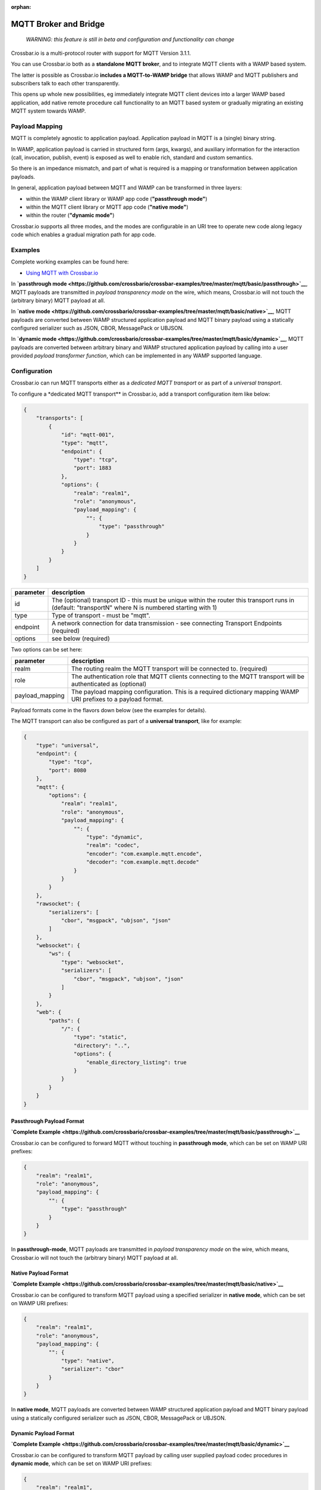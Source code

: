 :orphan:

MQTT Broker and Bridge
======================

    *WARNING: this feature is still in beta and configuration and
    functionality can change*

Crossbar.io is a multi-protocol router with support for MQTT Version
3.1.1.

You can use Crossbar.io both as a **standalone MQTT broker**, and to
integrate MQTT clients with a WAMP based system.

The latter is possible as Crossbar.io **includes a MQTT-to-WAMP bridge**
that allows WAMP and MQTT publishers and subscribers talk to each other
transparently.

This opens up whole new possibilities, eg immediately integrate MQTT
client devices into a larger WAMP based application, add native remote
procedure call functionality to an MQTT based system or gradually
migrating an existing MQTT system towards WAMP.

Payload Mapping
---------------

MQTT is completely agnostic to application payload. Application payload
in MQTT is a (single) binary string.

In WAMP, application payload is carried in structured form (args,
kwargs), and auxiliary information for the interaction (call,
invocation, publish, event) is exposed as well to enable rich, standard
and custom semantics.

So there is an impedance mismatch, and part of what is required is a
mapping or transformation between application payloads.

In general, application payload between MQTT and WAMP can be transformed
in three layers:

-  within the WAMP client library or WAMP app code (**"passthrough
   mode"**)
-  within the MQTT client library or MQTT app code (**"native mode"**)
-  within the router (**"dynamic mode"**)

Crossbar.io supports all three modes, and the modes are configurable in
an URI tree to operate new code along legacy code which enables a
gradual migration path for app code.

Examples
--------

Complete working examples can be found here:

-  `Using MQTT with
   Crossbar.io <https://github.com/crossbario/crossbar-examples/tree/master/mqtt/basic>`__

In **`passthrough
mode <https://github.com/crossbario/crossbar-examples/tree/master/mqtt/basic/passthrough>`__**,
MQTT payloads are transmitted in *payload transparency mode* on the
wire, which means, Crossbar.io will not touch the (arbitrary binary)
MQTT payload at all.

In **`native
mode <https://github.com/crossbario/crossbar-examples/tree/master/mqtt/basic/native>`__**,
MQTT payloads are converted between WAMP structured application payload
and MQTT binary payload using a statically configured serializer such as
JSON, CBOR, MessagePack or UBJSON.

In **`dynamic
mode <https://github.com/crossbario/crossbar-examples/tree/master/mqtt/basic/dynamic>`__**,
MQTT payloads are converted between arbitrary binary and WAMP structured
application payload by calling into a user provided *payload transformer
function*, which can be implemented in any WAMP supported language.

Configuration
-------------

Crossbar.io can run MQTT transports either as a *dedicated MQTT
transport* or as part of a *universal transport*.

To configure a \*dedicated MQTT transport\*\* in Crossbar.io, add a
transport configuration item like below:

.. code:: json

    {
        "transports": [
            {
                "id": "mqtt-001",
                "type": "mqtt",
                "endpoint": {
                    "type": "tcp",
                    "port": 1883
                },
                "options": {
                    "realm": "realm1",
                    "role": "anonymous",
                    "payload_mapping": {
                        "": {
                            "type": "passthrough"
                        }
                    }
                }
            }
        ]
    }



+-----------+--------------------------------------------------------------------------------------------------------------------------------------------------------+
| parameter | description                                                                                                                                            |
+===========+========================================================================================================================================================+
| id        | The (optional) transport ID - this must be unique within the router this transport runs in (default: "transportN" where N is numbered starting with 1) |
+-----------+--------------------------------------------------------------------------------------------------------------------------------------------------------+
| type      | Type of transport - must be "mqtt".                                                                                                                    |
+-----------+--------------------------------------------------------------------------------------------------------------------------------------------------------+
| endpoint  | A network connection for data transmission - see connecting Transport Endpoints (required)                                                             |
+-----------+--------------------------------------------------------------------------------------------------------------------------------------------------------+
| options   | see below (required)                                                                                                                                   |
+-----------+--------------------------------------------------------------------------------------------------------------------------------------------------------+


Two options can be set here:

+------------------+-----------------------------------------------------------------------------------------------------------------+
| parameter        | description                                                                                                     |
+==================+=================================================================================================================+
| realm            | The routing realm the MQTT transport will be connected to. (required)                                           |
+------------------+-----------------------------------------------------------------------------------------------------------------+
| role             | The authentication role that MQTT clients connecting to the MQTT transport will be authenticated as (optional)  |
+------------------+-----------------------------------------------------------------------------------------------------------------+
| payload_mapping  | The payload mapping configuration. This is a required dictionary mapping WAMP URI prefixes to a payload format. |
+------------------+-----------------------------------------------------------------------------------------------------------------+

Payload formats come in the flavors down below (see the examples for
details).

The MQTT transport can also be configured as part of a **universal
transport**, like for example:

.. code:: json

    {
        "type": "universal",
        "endpoint": {
            "type": "tcp",
            "port": 8080
        },
        "mqtt": {
            "options": {
                "realm": "realm1",
                "role": "anonymous",
                "payload_mapping": {
                    "": {
                        "type": "dynamic",
                        "realm": "codec",
                        "encoder": "com.example.mqtt.encode",
                        "decoder": "com.example.mqtt.decode"
                    }
                }
            }
        },
        "rawsocket": {
            "serializers": [
                "cbor", "msgpack", "ubjson", "json"
            ]
        },
        "websocket": {
            "ws": {
                "type": "websocket",
                "serializers": [
                    "cbor", "msgpack", "ubjson", "json"
                ]
            }
        },
        "web": {
            "paths": {
                "/": {
                    "type": "static",
                    "directory": "..",
                    "options": {
                        "enable_directory_listing": true
                    }
                }
            }
        }
    }

Passthrough Payload Format
~~~~~~~~~~~~~~~~~~~~~~~~~~

**`Complete
Example <https://github.com/crossbario/crossbar-examples/tree/master/mqtt/basic/passthrough>`__**

Crossbar.io can be configured to forward MQTT without touching in
**passthrough mode**, which can be set on WAMP URI prefixes:

.. code:: json

    {
        "realm": "realm1",
        "role": "anonymous",
        "payload_mapping": {
            "": {
                "type": "passthrough"
            }
        }
    }

In **passthrough-mode**, MQTT payloads are transmitted in *payload
transparency mode* on the wire, which means, Crossbar.io will not touch
the (arbitrary binary) MQTT payload at all.

Native Payload Format
~~~~~~~~~~~~~~~~~~~~~

**`Complete
Example <https://github.com/crossbario/crossbar-examples/tree/master/mqtt/basic/native>`__**

Crossbar.io can be configured to transform MQTT payload using a
specified serializer in **native mode**, which can be set on WAMP URI
prefixes:

.. code:: json

    {
        "realm": "realm1",
        "role": "anonymous",
        "payload_mapping": {
            "": {
                "type": "native",
                "serializer": "cbor"
            }
        }
    }

In **native mode**, MQTT payloads are converted between WAMP structured
application payload and MQTT binary payload using a statically
configured serializer such as JSON, CBOR, MessagePack or UBJSON.

Dynamic Payload Format
~~~~~~~~~~~~~~~~~~~~~~

**`Complete
Example <https://github.com/crossbario/crossbar-examples/tree/master/mqtt/basic/dynamic>`__**

Crossbar.io can be configured to transform MQTT payload by calling user
supplied payload codec procedures in **dynamic mode**, which can be set
on WAMP URI prefixes:

.. code:: json

    {
        "realm": "realm1",
        "role": "anonymous",
        "payload_mapping": {
            "": {
                "type": "dynamic",
                "realm": "codec",
                "encoder": "com.example.mqtt.encode",
                "decoder": "com.example.mqtt.decode"
            }
        }
    }

In **dynamic**, MQTT payloads are converted between arbitrary binary and
WAMP structured application payload by calling into a user provided
*payload transformer function*, which can be implemented in any WAMP
supported language.
